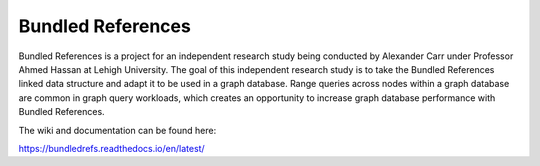 Bundled References
==================

Bundled References is a project for an independent research study
being conducted by Alexander Carr under Professor Ahmed Hassan
at Lehigh University.  The goal of this independent research study is to take the Bundled References
linked data structure and adapt it to be used in a graph database.  Range queries
across nodes within a graph database are common in graph query workloads, which
creates an opportunity to increase graph database performance with Bundled References.

The wiki and documentation can be found here:

https://bundledrefs.readthedocs.io/en/latest/